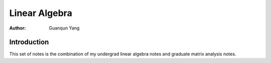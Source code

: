 ==============
Linear Algebra
==============

:Author: Guanqun Yang


Introduction
============

This set of notes is the combination of my undergrad linear algebra
notes and graduate matrix analysis notes.
